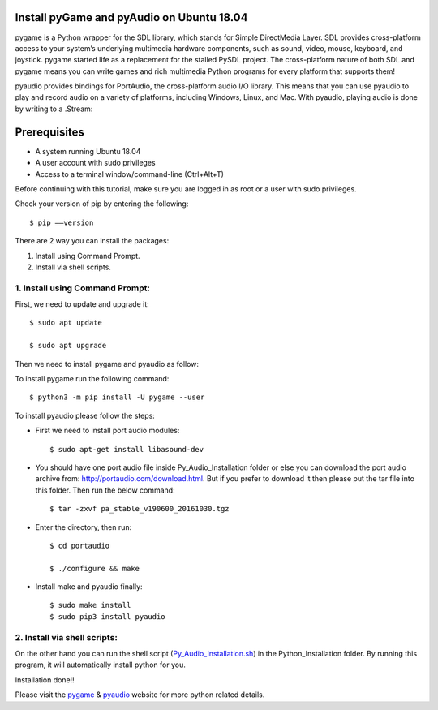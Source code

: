 Install pyGame and pyAudio on Ubuntu 18.04
------------------------------------------------
pygame is a Python wrapper for the SDL library, which stands for Simple DirectMedia Layer.
SDL provides cross-platform access to your system’s underlying multimedia hardware components,
such as sound, video, mouse, keyboard, and joystick. pygame started life as a replacement for
the stalled PySDL project. The cross-platform nature of both SDL and pygame means you can write
games and rich multimedia Python programs for every platform that supports them!

pyaudio provides bindings for PortAudio, the cross-platform audio I/O library. This means that
you can use pyaudio to play and record audio on a variety of platforms, including Windows,
Linux, and Mac. With pyaudio, playing audio is done by writing to a .Stream:

Prerequisites
--------------
* A system running Ubuntu 18.04
* A user account with sudo privileges
* Access to a terminal window/command-line (Ctrl+Alt+T)

Before continuing with this tutorial, make sure you are logged in as root or a user with sudo
privileges.

Check your version of pip by entering the following::

    $ pip ––version

There are 2 way you can install the packages:

1. Install using Command Prompt.
2. Install via shell scripts.

1. Install using Command Prompt:
*********************************
First, we need to update and upgrade it::

    $ sudo apt update

    $ sudo apt upgrade

Then we need to install pygame and pyaudio as follow:

To install pygame run the following command::

    $ python3 -m pip install -U pygame --user

To install pyaudio please follow the steps:

* First we need to install port audio modules::

    $ sudo apt-get install libasound-dev

* You should have one port audio file inside Py_Audio_Installation folder or else you can download the port audio archive from: http://portaudio.com/download.html. But if you prefer to download it then please put the tar file into this folder. Then run the below command::

    $ tar -zxvf pa_stable_v190600_20161030.tgz

* Enter the directory, then run::

    $ cd portaudio

    $ ./configure && make

* Install make and pyaudio finally::

    $ sudo make install
    $ sudo pip3 install pyaudio

2. Install via shell scripts:
*********************************
On the other hand you can run the shell script
(Py_Audio_Installation.sh_) in the Python_Installation folder.
By running this program, it will automatically install python for you.

.. _Py_Audio_Installation.sh: https://github.com/ripanmukherjee/Robotic-Greeter/blob/master/Installation_Documents/Py_Audio_Installation/Py_Audio_Installation.sh

Installation done!!

Please visit the pygame_ & pyaudio_ website for more python related details.

.. _pygame: https://www.pygame.org/wiki/GettingStarted
.. _pyaudio: https://people.csail.mit.edu/hubert/pyaudio/